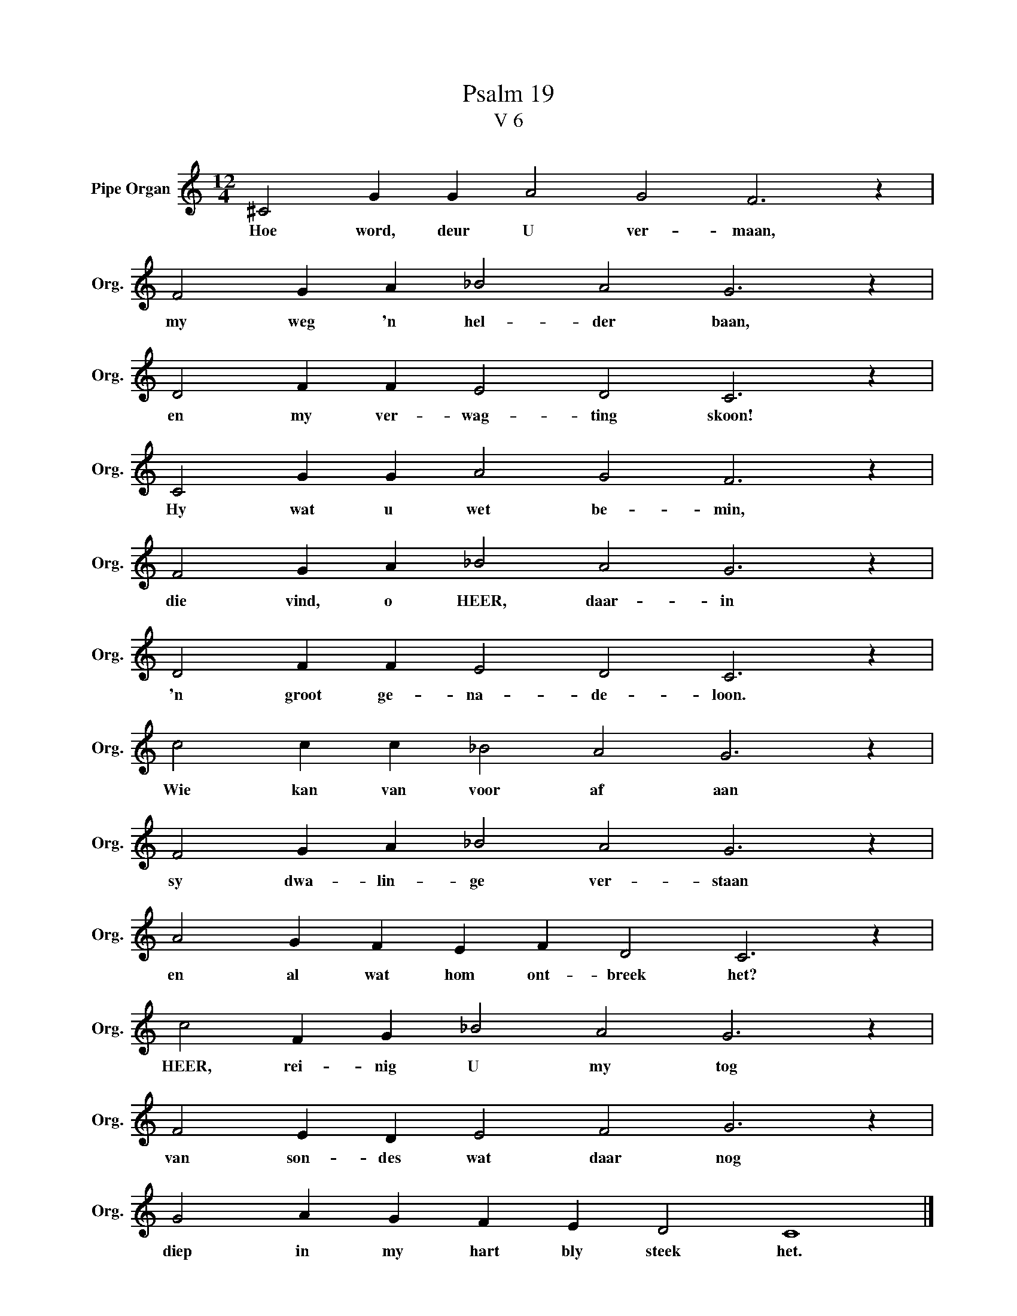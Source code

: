 X:1
T:Psalm 19
T:V 6
L:1/4
M:12/4
I:linebreak $
K:C
V:1 treble nm="Pipe Organ" snm="Org."
V:1
 ^C2 G G A2 G2 F3 z |$ F2 G A _B2 A2 G3 z |$ D2 F F E2 D2 C3 z |$ C2 G G A2 G2 F3 z |$ %4
w: Hoe word, deur U ver- maan,|my weg 'n hel- der baan,|en my ver- wag- ting skoon!|Hy wat u wet be- min,|
 F2 G A _B2 A2 G3 z |$ D2 F F E2 D2 C3 z |$ c2 c c _B2 A2 G3 z |$ F2 G A _B2 A2 G3 z |$ %8
w: die vind, o HEER, daar- in|'n groot ge- na- de- loon.|Wie kan van voor af aan|sy dwa- lin- ge ver- staan|
 A2 G F E F D2 C3 z |$ c2 F G _B2 A2 G3 z |$ F2 E D E2 F2 G3 z |$ G2 A G F E D2 C4 |] %12
w: en al wat hom ont- breek het?|HEER, rei- nig U my tog|van son- des wat daar nog|diep in my hart bly steek het.|

